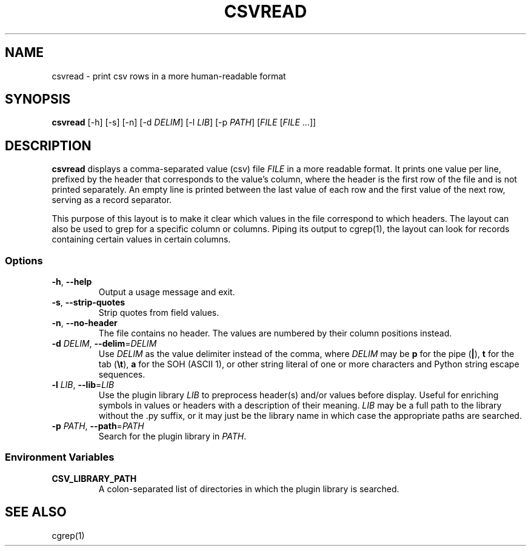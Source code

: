 .TH CSVREAD 1 "8 October 2018"
.SH NAME
csvread \- print csv rows in a more human\-readable format
.SH SYNOPSIS
\fBcsvread\fP [\-h] [-s] [\-n] [\-d \fIDELIM\fP] [\-l \fILIB\fP] [\-p \fIPATH\fP] [\fIFILE\fP [\fIFILE\fP ...]]
.SH DESCRIPTION
\fBcsvread\fP displays a comma\-separated value (csv) file \fIFILE\fP in a more
readable format.  It prints one value per line, prefixed by the header that
corresponds to the value's column, where the header is the first row of the
file and is not printed separately.  An empty line is printed between the last
value of each row and the first value of the next row, serving as a record
separator.

This purpose of this layout is to make it clear which values in the file
correspond to which headers.  The layout can also be used to grep for a
specific column or columns.  Piping its output to cgrep(1), the layout can
look for records containing certain values in certain columns.
.SS Options
.TP
\fB-h\fP, \fB--help\fP
Output a usage message and exit.
.TP
\fB-s\fP, \fB--strip-quotes\fP
Strip quotes from field values.
.TP
\fB-n\fP, \fB--no-header\fP
The file contains no header.  The values are numbered by their column positions
instead.
.TP
\fB-d\fP \fIDELIM\fP, \fB--delim\fP=\fIDELIM\fP
Use \fIDELIM\fP as the value delimiter instead of the comma, where \fIDELIM\fP
may be \fBp\fP for the pipe (\fB|\fP), \fBt\fP for the tab (\fB\\t\fP), \fBa\fP
for the SOH (ASCII 1), or other string literal of one or more characters and
Python string escape sequences.
.TP
\fB-l\fP \fILIB\fP, \fB--lib\fP=\fILIB\fP
Use the plugin library \fILIB\fP to preprocess header(s) and/or values before
display.  Useful for enriching symbols in values or headers with a description
of their meaning.  \fILIB\fP may be a full path to the library without the .py
suffix, or it may just be the library name in which case the appropriate paths
are searched.
.TP
\fB-p\fP \fIPATH\fP, \fB--path\fP=\fIPATH\fP
Search for the plugin library in \fIPATH\fP.
.SS Environment Variables
.TP
\fBCSV_LIBRARY_PATH\fP
A colon-separated list of directories in which the plugin library is searched.
.SH "SEE ALSO"
cgrep(1)
